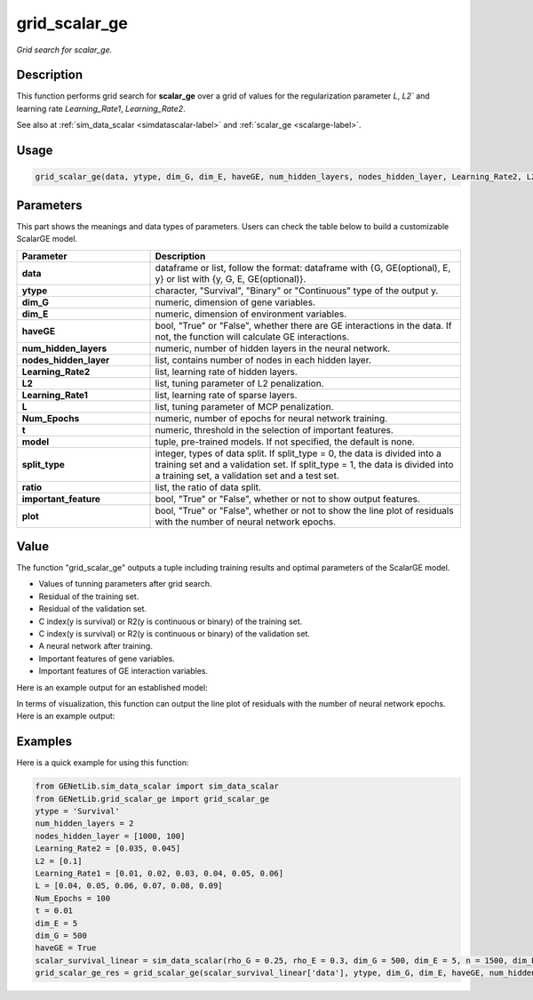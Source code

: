 grid_scalar_ge
=========================

.. _gridscalarge-label:

*Grid search for scalar_ge.*


Description
------------

This function performs grid search for **scalar_ge** over a grid of values for the regularization parameter `L`, `L2`` and learning rate `Learning_Rate1`, `Learning_Rate2`.

See also at :ref:`sim_data_scalar <simdatascalar-label>` and :ref:`scalar_ge <scalarge-label>`.


Usage
------

.. code-block:: python

    grid_scalar_ge(data, ytype, dim_G, dim_E, haveGE, num_hidden_layers, nodes_hidden_layer, Learning_Rate2, L2, Learning_Rate1, L, Num_Epochs, t = None, model = None, split_type = 0, ratio = [7, 3], important_feature = True, plot = True, model_reg = None, isfunc = False)


Parameters
----------

This part shows the meanings and data types of parameters. Users can check the table below to build a customizable ScalarGE model.

.. list-table:: 
   :widths: 30 70
   :header-rows: 1
   :align: center

   * - Parameter
     - Description
   * - **data**
     - dataframe or list, follow the format: dataframe with {G, GE(optional), E, y} or list with {y, G, E, GE(optional)}.
   * - **ytype**
     - character, "Survival", "Binary" or "Continuous" type of the output y.
   * - **dim_G**
     - numeric, dimension of gene variables.
   * - **dim_E**
     - numeric, dimension of environment variables.
   * - **haveGE**
     - bool, "True" or "False", whether there are GE interactions in the data. If not, the function will calculate GE interactions.
   * - **num_hidden_layers**
     - numeric, number of hidden layers in the neural network.
   * - **nodes_hidden_layer**
     - list, contains number of nodes in each hidden layer.
   * - **Learning_Rate2**
     - list, learning rate of hidden layers.
   * - **L2**
     - list, tuning parameter of L2 penalization.
   * - **Learning_Rate1**
     - list, learning rate of sparse layers.
   * - **L**
     - list, tuning parameter of MCP penalization.
   * - **Num_Epochs**
     - numeric, number of epochs for neural network training.
   * - **t**
     - numeric, threshold in the selection of important features.
   * - **model**
     - tuple, pre-trained models. If not specified, the default is none.
   * - **split_type**
     - integer, types of data split. If split_type = 0, the data is divided into a training set and a validation set. If split_type = 1, the data is divided into a training set, a validation set and a test set.
   * - **ratio**
     - list, the ratio of data split.
   * - **important_feature**
     - bool, "True" or "False", whether or not to show output features.
   * - **plot**
     - bool, "True" or "False", whether or not to show the line plot of residuals with the number of neural network epochs.


Value
-------

The function "grid_scalar_ge" outputs a tuple including training results and optimal parameters of the ScalarGE model.

- Values of tunning parameters after grid search.

- Residual of the training set.

- Residual of the validation set.

- C index(y is survival) or R2(y is continuous or binary) of the training set.

- C index(y is survival) or R2(y is continuous or binary) of the validation set.

- A neural network after training.

- Important features of gene variables.

- Important features of GE interaction variables.

Here is an example output for an established model:

.. image:: /_static/grid_scalar_ge.png
   :width: 700
   :align: center

In terms of visualization, this function can output the line plot of residuals with the number of neural network epochs. Here is an example output:

.. image:: /_static/grid_scalar_ge_train.png
   :width: 500
   :align: center


Examples
-------------

Here is a quick example for using this function:

.. code-block:: python

    from GENetLib.sim_data_scalar import sim_data_scalar
    from GENetLib.grid_scalar_ge import grid_scalar_ge
    ytype = 'Survival'
    num_hidden_layers = 2
    nodes_hidden_layer = [1000, 100]
    Learning_Rate2 = [0.035, 0.045]
    L2 = [0.1]
    Learning_Rate1 = [0.01, 0.02, 0.03, 0.04, 0.05, 0.06]
    L = [0.04, 0.05, 0.06, 0.07, 0.08, 0.09]
    Num_Epochs = 100
    t = 0.01
    dim_E = 5
    dim_G = 500
    haveGE = True
    scalar_survival_linear = sim_data_scalar(rho_G = 0.25, rho_E = 0.3, dim_G = 500, dim_E = 5, n = 1500, dim_E_Sparse = 2, ytype = 'Survival', n_inter = 30)
    grid_scalar_ge_res = grid_scalar_ge(scalar_survival_linear['data'], ytype, dim_G, dim_E, haveGE, num_hidden_layers, nodes_hidden_layer, Learning_Rate2, L2, Learning_Rate1, L, Num_Epochs, t, split_type = 1, ratio = [3, 1, 1], plot = True)

